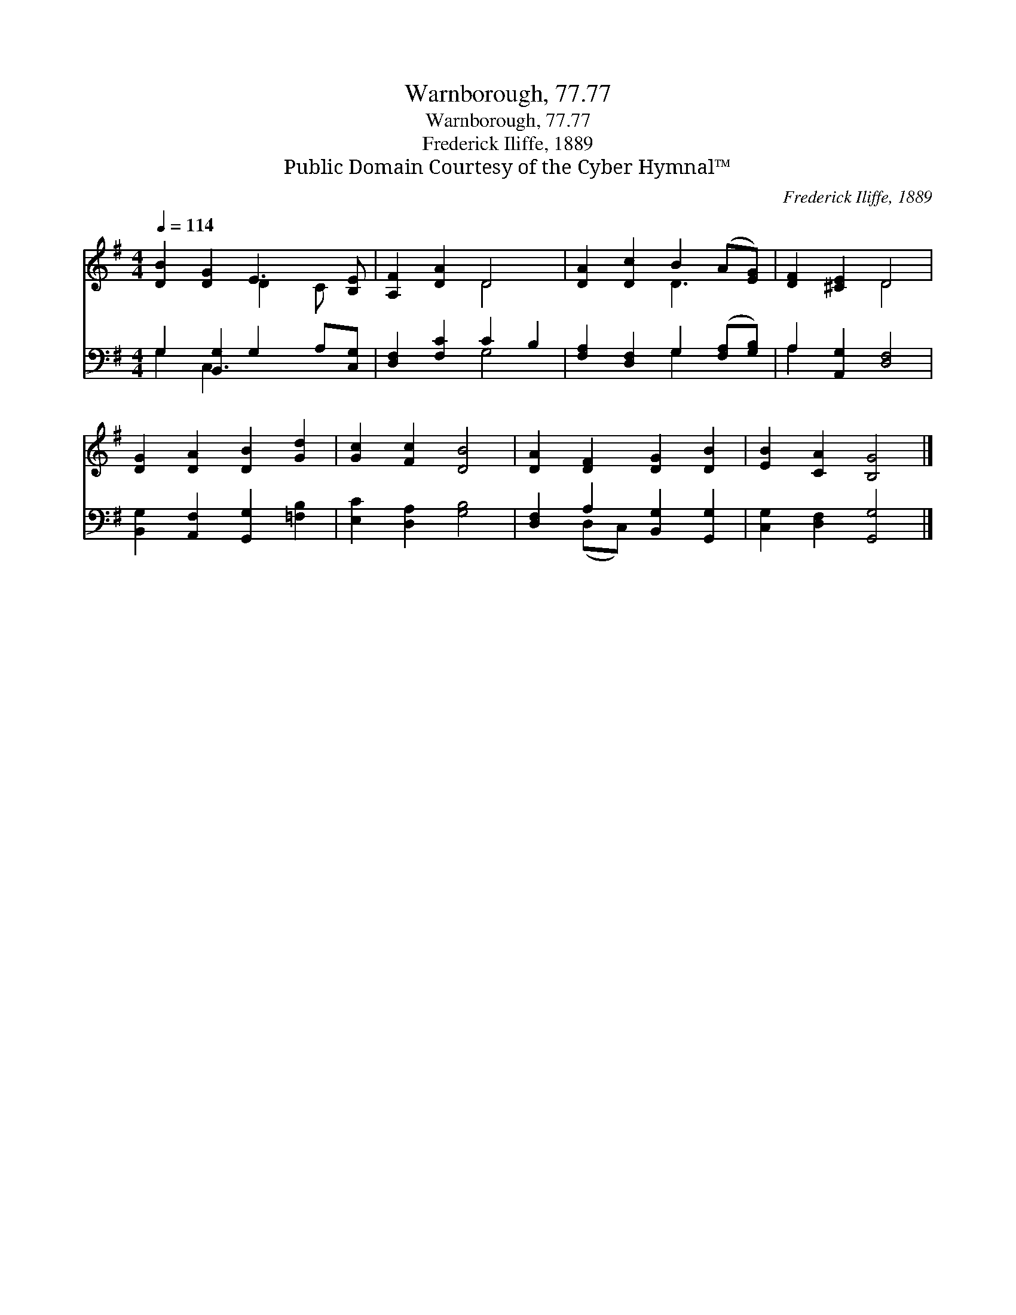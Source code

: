 X:1
T:Warnborough, 77.77
T:Warnborough, 77.77
T:Frederick Iliffe, 1889
T:Public Domain Courtesy of the Cyber Hymnal™
C:Frederick Iliffe, 1889
Z:Public Domain
Z:Courtesy of the Cyber Hymnal™
%%score ( 1 2 ) ( 3 4 )
L:1/8
Q:1/4=114
M:4/4
K:G
V:1 treble 
V:2 treble 
V:3 bass 
V:4 bass 
V:1
 [DB]2 [DG]2 E3 [B,E] | [A,F]2 [DA]2 D4 | [DA]2 [Dc]2 B2 (A[EG]) | [DF]2 [^CE]2 D4 | %4
 [DG]2 [DA]2 [DB]2 [Gd]2 | [Gc]2 [Fc]2 [DB]4 | [DA]2 [DF]2 [DG]2 [DB]2 | [EB]2 [CA]2 [B,G]4 |] %8
V:2
 x4 D2 C x | x4 D4 | x4 D3 x | x4 D4 | x8 | x8 | x8 | x8 |] %8
V:3
 G,2 [B,,G,]2 G,2 A,[C,G,] | [D,F,]2 [F,C]2 C2 B,2 | [F,A,]2 [D,F,]2 G,2 ([F,A,][G,B,]) | %3
 A,2 [A,,G,]2 [D,F,]4 | [B,,G,]2 [A,,F,]2 [G,,G,]2 [=F,B,]2 | [E,C]2 [D,A,]2 [G,B,]4 | %6
 [D,F,]2 A,2 [B,,G,]2 [G,,G,]2 | [C,G,]2 [D,F,]2 [G,,G,]4 |] %8
V:4
 G,2 C,3 x3 | x4 G,4 | x4 G,2 x2 | A,2 x6 | x8 | x8 | x2 (D,C,) x4 | x8 |] %8

